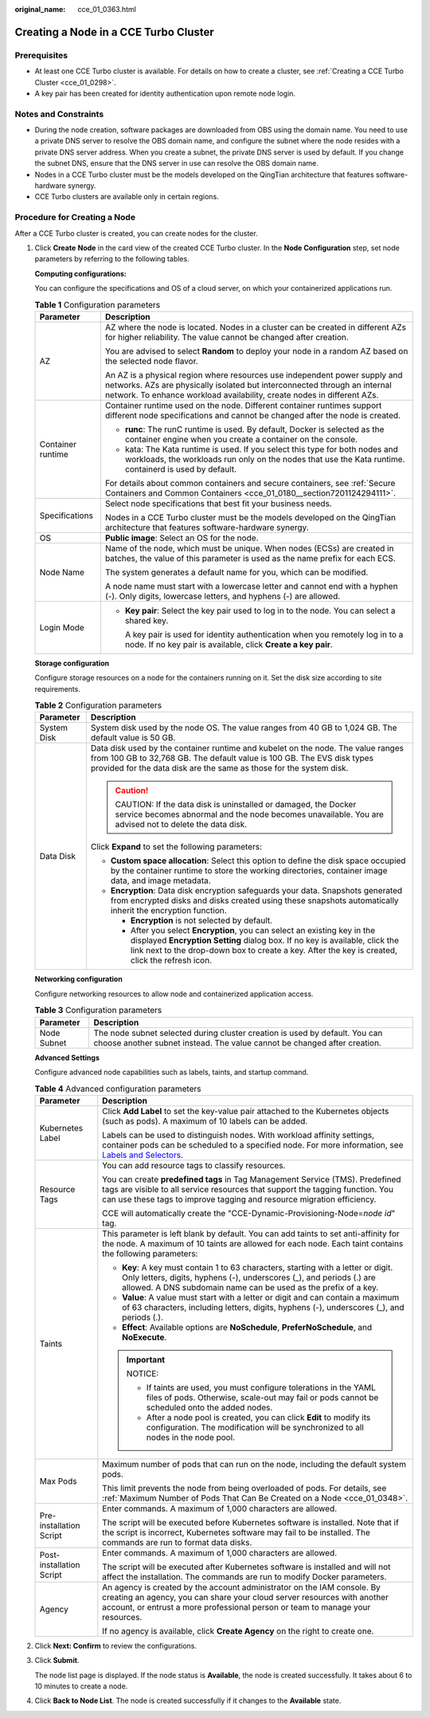 :original_name: cce_01_0363.html

.. _cce_01_0363:

Creating a Node in a CCE Turbo Cluster
======================================

Prerequisites
-------------

-  At least one CCE Turbo cluster is available. For details on how to create a cluster, see :ref:`Creating a CCE Turbo Cluster <cce_01_0298>`.
-  A key pair has been created for identity authentication upon remote node login.

Notes and Constraints
---------------------

-  During the node creation, software packages are downloaded from OBS using the domain name. You need to use a private DNS server to resolve the OBS domain name, and configure the subnet where the node resides with a private DNS server address. When you create a subnet, the private DNS server is used by default. If you change the subnet DNS, ensure that the DNS server in use can resolve the OBS domain name.
-  Nodes in a CCE Turbo cluster must be the models developed on the QingTian architecture that features software-hardware synergy.
-  CCE Turbo clusters are available only in certain regions.

Procedure for Creating a Node
-----------------------------

After a CCE Turbo cluster is created, you can create nodes for the cluster.

#. Click **Create** **Node** in the card view of the created CCE Turbo cluster. In the **Node Configuration** step, set node parameters by referring to the following tables.

   **Computing configurations:**

   You can configure the specifications and OS of a cloud server, on which your containerized applications run.

   .. table:: **Table 1** Configuration parameters

      +-----------------------------------+------------------------------------------------------------------------------------------------------------------------------------------------------------------------------------------------------------------------------------+
      | Parameter                         | Description                                                                                                                                                                                                                        |
      +===================================+====================================================================================================================================================================================================================================+
      | AZ                                | AZ where the node is located. Nodes in a cluster can be created in different AZs for higher reliability. The value cannot be changed after creation.                                                                               |
      |                                   |                                                                                                                                                                                                                                    |
      |                                   | You are advised to select **Random** to deploy your node in a random AZ based on the selected node flavor.                                                                                                                         |
      |                                   |                                                                                                                                                                                                                                    |
      |                                   | An AZ is a physical region where resources use independent power supply and networks. AZs are physically isolated but interconnected through an internal network. To enhance workload availability, create nodes in different AZs. |
      +-----------------------------------+------------------------------------------------------------------------------------------------------------------------------------------------------------------------------------------------------------------------------------+
      | Container runtime                 | Container runtime used on the node. Different container runtimes support different node specifications and cannot be changed after the node is created.                                                                            |
      |                                   |                                                                                                                                                                                                                                    |
      |                                   | -  **runc**: The runC runtime is used. By default, Docker is selected as the container engine when you create a container on the console.                                                                                          |
      |                                   | -  kata: The Kata runtime is used. If you select this type for both nodes and workloads, the workloads run only on the nodes that use the Kata runtime. containerd is used by default.                                             |
      |                                   |                                                                                                                                                                                                                                    |
      |                                   | For details about common containers and secure containers, see :ref:`Secure Containers and Common Containers <cce_01_0180__section7201124294111>`.                                                                                 |
      +-----------------------------------+------------------------------------------------------------------------------------------------------------------------------------------------------------------------------------------------------------------------------------+
      | Specifications                    | Select node specifications that best fit your business needs.                                                                                                                                                                      |
      |                                   |                                                                                                                                                                                                                                    |
      |                                   | Nodes in a CCE Turbo cluster must be the models developed on the QingTian architecture that features software-hardware synergy.                                                                                                    |
      +-----------------------------------+------------------------------------------------------------------------------------------------------------------------------------------------------------------------------------------------------------------------------------+
      | OS                                | **Public image**: Select an OS for the node.                                                                                                                                                                                       |
      +-----------------------------------+------------------------------------------------------------------------------------------------------------------------------------------------------------------------------------------------------------------------------------+
      | Node Name                         | Name of the node, which must be unique. When nodes (ECSs) are created in batches, the value of this parameter is used as the name prefix for each ECS.                                                                             |
      |                                   |                                                                                                                                                                                                                                    |
      |                                   | The system generates a default name for you, which can be modified.                                                                                                                                                                |
      |                                   |                                                                                                                                                                                                                                    |
      |                                   | A node name must start with a lowercase letter and cannot end with a hyphen (-). Only digits, lowercase letters, and hyphens (-) are allowed.                                                                                      |
      +-----------------------------------+------------------------------------------------------------------------------------------------------------------------------------------------------------------------------------------------------------------------------------+
      | Login Mode                        | -  **Key pair**: Select the key pair used to log in to the node. You can select a shared key.                                                                                                                                      |
      |                                   |                                                                                                                                                                                                                                    |
      |                                   |    A key pair is used for identity authentication when you remotely log in to a node. If no key pair is available, click **Create a key pair**.                                                                                    |
      +-----------------------------------+------------------------------------------------------------------------------------------------------------------------------------------------------------------------------------------------------------------------------------+

   **Storage configuration**

   Configure storage resources on a node for the containers running on it. Set the disk size according to site requirements.

   .. table:: **Table 2** Configuration parameters

      +-----------------------------------+---------------------------------------------------------------------------------------------------------------------------------------------------------------------------------------------------------------------------------------------------------------+
      | Parameter                         | Description                                                                                                                                                                                                                                                   |
      +===================================+===============================================================================================================================================================================================================================================================+
      | System Disk                       | System disk used by the node OS. The value ranges from 40 GB to 1,024 GB. The default value is 50 GB.                                                                                                                                                         |
      +-----------------------------------+---------------------------------------------------------------------------------------------------------------------------------------------------------------------------------------------------------------------------------------------------------------+
      | Data Disk                         | Data disk used by the container runtime and kubelet on the node. The value ranges from 100 GB to 32,768 GB. The default value is 100 GB. The EVS disk types provided for the data disk are the same as those for the system disk.                             |
      |                                   |                                                                                                                                                                                                                                                               |
      |                                   | .. caution::                                                                                                                                                                                                                                                  |
      |                                   |                                                                                                                                                                                                                                                               |
      |                                   |    CAUTION:                                                                                                                                                                                                                                                   |
      |                                   |    If the data disk is uninstalled or damaged, the Docker service becomes abnormal and the node becomes unavailable. You are advised not to delete the data disk.                                                                                             |
      |                                   |                                                                                                                                                                                                                                                               |
      |                                   | Click **Expand** to set the following parameters:                                                                                                                                                                                                             |
      |                                   |                                                                                                                                                                                                                                                               |
      |                                   | -  **Custom space allocation**: Select this option to define the disk space occupied by the container runtime to store the working directories, container image data, and image metadata.                                                                     |
      |                                   | -  **Encryption**: Data disk encryption safeguards your data. Snapshots generated from encrypted disks and disks created using these snapshots automatically inherit the encryption function.                                                                 |
      |                                   |                                                                                                                                                                                                                                                               |
      |                                   |    -  **Encryption** is not selected by default.                                                                                                                                                                                                              |
      |                                   |    -  After you select **Encryption**, you can select an existing key in the displayed **Encryption Setting** dialog box. If no key is available, click the link next to the drop-down box to create a key. After the key is created, click the refresh icon. |
      +-----------------------------------+---------------------------------------------------------------------------------------------------------------------------------------------------------------------------------------------------------------------------------------------------------------+

   **Networking configuration**

   Configure networking resources to allow node and containerized application access.

   .. table:: **Table 3** Configuration parameters

      +-------------+---------------------------------------------------------------------------------------------------------------------------------------------------------+
      | Parameter   | Description                                                                                                                                             |
      +=============+=========================================================================================================================================================+
      | Node Subnet | The node subnet selected during cluster creation is used by default. You can choose another subnet instead. The value cannot be changed after creation. |
      +-------------+---------------------------------------------------------------------------------------------------------------------------------------------------------+

   **Advanced Settings**

   Configure advanced node capabilities such as labels, taints, and startup command.

   .. table:: **Table 4** Advanced configuration parameters

      +-----------------------------------+----------------------------------------------------------------------------------------------------------------------------------------------------------------------------------------------------------------------------------------------------------------+
      | Parameter                         | Description                                                                                                                                                                                                                                                    |
      +===================================+================================================================================================================================================================================================================================================================+
      | Kubernetes Label                  | Click **Add Label** to set the key-value pair attached to the Kubernetes objects (such as pods). A maximum of 10 labels can be added.                                                                                                                          |
      |                                   |                                                                                                                                                                                                                                                                |
      |                                   | Labels can be used to distinguish nodes. With workload affinity settings, container pods can be scheduled to a specified node. For more information, see `Labels and Selectors <https://kubernetes.io/docs/concepts/overview/working-with-objects/labels/>`__. |
      +-----------------------------------+----------------------------------------------------------------------------------------------------------------------------------------------------------------------------------------------------------------------------------------------------------------+
      | Resource Tags                     | You can add resource tags to classify resources.                                                                                                                                                                                                               |
      |                                   |                                                                                                                                                                                                                                                                |
      |                                   | You can create **predefined tags** in Tag Management Service (TMS). Predefined tags are visible to all service resources that support the tagging function. You can use these tags to improve tagging and resource migration efficiency.                       |
      |                                   |                                                                                                                                                                                                                                                                |
      |                                   | CCE will automatically create the "CCE-Dynamic-Provisioning-Node=\ *node id*" tag.                                                                                                                                                                             |
      +-----------------------------------+----------------------------------------------------------------------------------------------------------------------------------------------------------------------------------------------------------------------------------------------------------------+
      | Taints                            | This parameter is left blank by default. You can add taints to set anti-affinity for the node. A maximum of 10 taints are allowed for each node. Each taint contains the following parameters:                                                                 |
      |                                   |                                                                                                                                                                                                                                                                |
      |                                   | -  **Key**: A key must contain 1 to 63 characters, starting with a letter or digit. Only letters, digits, hyphens (-), underscores (_), and periods (.) are allowed. A DNS subdomain name can be used as the prefix of a key.                                  |
      |                                   | -  **Value**: A value must start with a letter or digit and can contain a maximum of 63 characters, including letters, digits, hyphens (-), underscores (_), and periods (.).                                                                                  |
      |                                   | -  **Effect**: Available options are **NoSchedule**, **PreferNoSchedule**, and **NoExecute**.                                                                                                                                                                  |
      |                                   |                                                                                                                                                                                                                                                                |
      |                                   | .. important::                                                                                                                                                                                                                                                 |
      |                                   |                                                                                                                                                                                                                                                                |
      |                                   |    NOTICE:                                                                                                                                                                                                                                                     |
      |                                   |                                                                                                                                                                                                                                                                |
      |                                   |    -  If taints are used, you must configure tolerations in the YAML files of pods. Otherwise, scale-out may fail or pods cannot be scheduled onto the added nodes.                                                                                            |
      |                                   |    -  After a node pool is created, you can click **Edit** to modify its configuration. The modification will be synchronized to all nodes in the node pool.                                                                                                   |
      +-----------------------------------+----------------------------------------------------------------------------------------------------------------------------------------------------------------------------------------------------------------------------------------------------------------+
      | Max Pods                          | Maximum number of pods that can run on the node, including the default system pods.                                                                                                                                                                            |
      |                                   |                                                                                                                                                                                                                                                                |
      |                                   | This limit prevents the node from being overloaded of pods. For details, see :ref:`Maximum Number of Pods That Can Be Created on a Node <cce_01_0348>`.                                                                                                        |
      +-----------------------------------+----------------------------------------------------------------------------------------------------------------------------------------------------------------------------------------------------------------------------------------------------------------+
      | Pre-installation Script           | Enter commands. A maximum of 1,000 characters are allowed.                                                                                                                                                                                                     |
      |                                   |                                                                                                                                                                                                                                                                |
      |                                   | The script will be executed before Kubernetes software is installed. Note that if the script is incorrect, Kubernetes software may fail to be installed. The commands are run to format data disks.                                                            |
      +-----------------------------------+----------------------------------------------------------------------------------------------------------------------------------------------------------------------------------------------------------------------------------------------------------------+
      | Post-installation Script          | Enter commands. A maximum of 1,000 characters are allowed.                                                                                                                                                                                                     |
      |                                   |                                                                                                                                                                                                                                                                |
      |                                   | The script will be executed after Kubernetes software is installed and will not affect the installation. The commands are run to modify Docker parameters.                                                                                                     |
      +-----------------------------------+----------------------------------------------------------------------------------------------------------------------------------------------------------------------------------------------------------------------------------------------------------------+
      | Agency                            | An agency is created by the account administrator on the IAM console. By creating an agency, you can share your cloud server resources with another account, or entrust a more professional person or team to manage your resources.                           |
      |                                   |                                                                                                                                                                                                                                                                |
      |                                   | If no agency is available, click **Create Agency** on the right to create one.                                                                                                                                                                                 |
      +-----------------------------------+----------------------------------------------------------------------------------------------------------------------------------------------------------------------------------------------------------------------------------------------------------------+

#. Click **Next: Confirm** to review the configurations.

#. Click **Submit**.

   The node list page is displayed. If the node status is **Available**, the node is created successfully. It takes about 6 to 10 minutes to create a node.

#. Click **Back to Node List**. The node is created successfully if it changes to the **Available** state.
